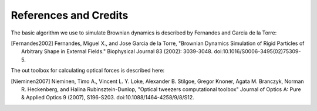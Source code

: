 .. _credits:

----------------------
References and Credits
----------------------

The basic algorithm we use to simulate Brownian dynamics is described
by Fernandes and Garcia de la Torre:

.. [Fernandes2002] Fernandes, Miguel X., and Jose Garcia de la Torre, "Brownian Dynamics Simulation of Rigid Particles of Arbitrary Shape in External Fields." Biophysical Journal 83 (2002): 3039-3048. doi:10.1016/S0006-3495(02)75309-5.

The out toolbox for calculating optical forces is described here:

.. [Nieminen2007] Nieminen, Timo A., Vincent L. Y. Loke, Alexander B. Stilgoe, Gregor Knoner, Agata M. Branczyk, Norman R. Heckenberg, and Halina Rubinsztein-Dunlop, "Optical tweezers computational toolbox" Journal of Optics A: Pure & Applied Optics 9 (2007), S196-S203. doi:10.1088/1464-4258/9/8/S12.